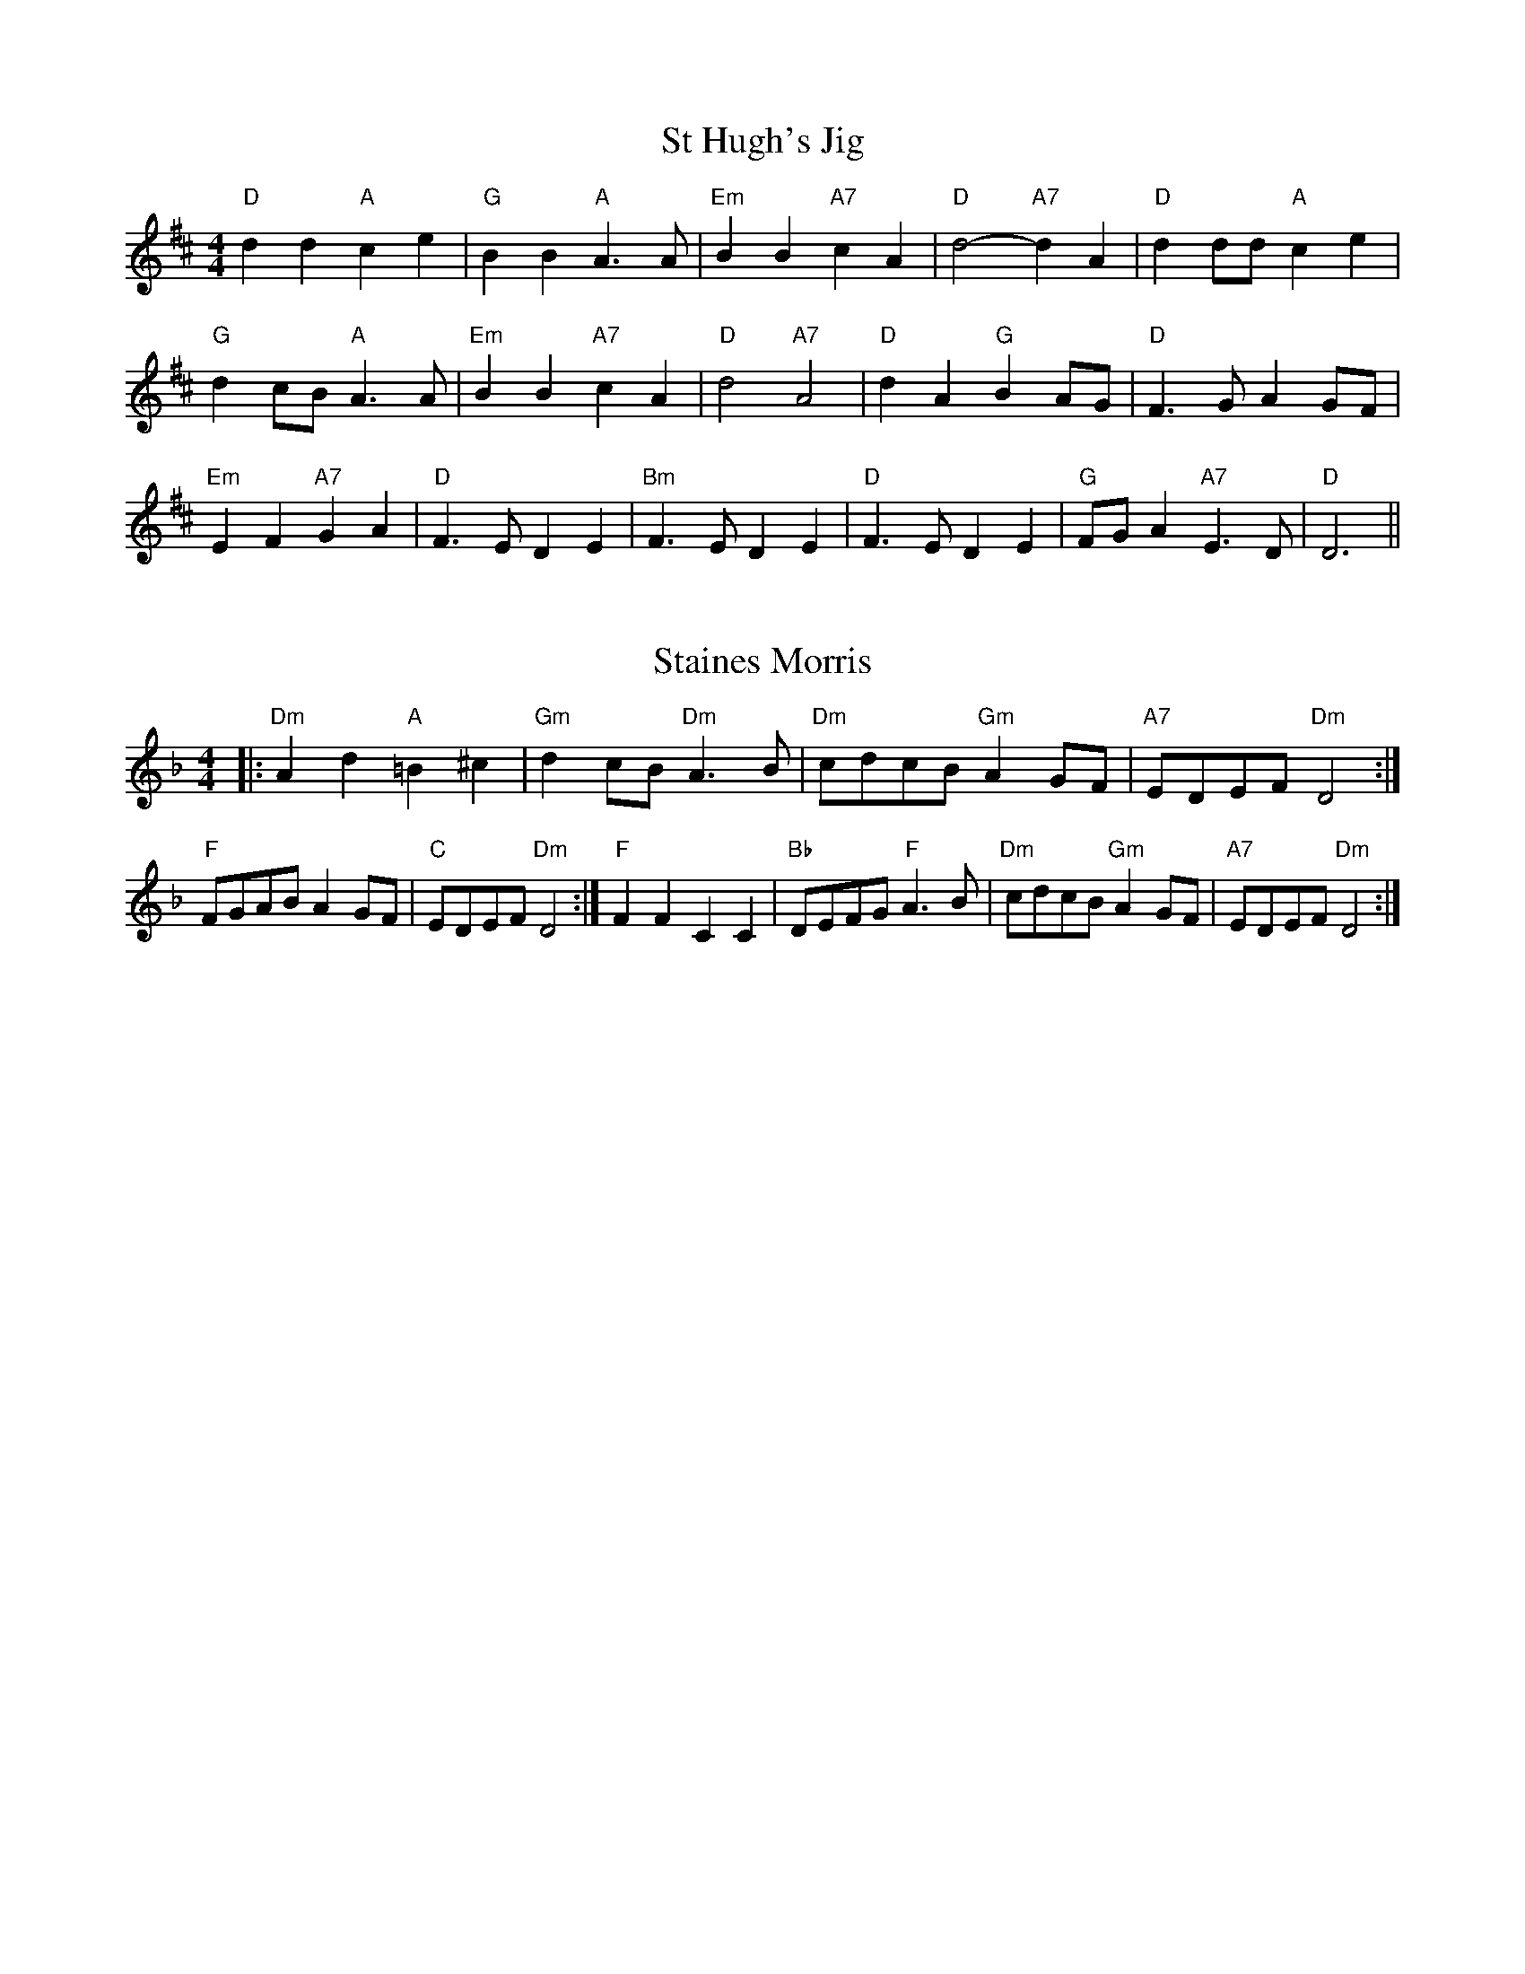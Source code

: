 
X: 14
T:St Hugh's Jig
% Nottingham Music Database
S:Trevor
M:4/4
L:1/4
K:D
"D"dd "A"ce|"G"BB "A"A3/2A/2|"Em"BB "A7"cA|"D"d2 -"A7"dA|"D"dd/2d/2 "A"ce|
"G"dc/2B/2 "A"A3/2A/2|"Em"BB "A7"cA|"D"d2 "A7"A2|"D"dA "G"BA/2G/2|\
"D"F3/2G/2 AG/2F/2|
"Em"EF "A7"GA|"D"F3/2E/2 DE|"Bm"F3/2E/2 DE|"D"F3/2E/2 DE|\
"G"F/2G/2A "A7"E3/2D/2|"D"D3||


X: 15
T:Staines Morris
% Nottingham Music Database
S:Playford
M:4/4
L:1/4
K:Dm
|:"Dm"Ad "A"=B^c|"Gm"dc/2B/2 "Dm"A3/2B/2|"Dm"c/2d/2c/2B/2 "Gm"AG/2F/2|\
"A7"E/2D/2E/2F/2 "Dm"D2:|
"F"F/2G/2A/2B/2 AG/2F/2|"C"E/2D/2E/2F/2 "Dm"D2:|"F"FF CC|\
"Bb"D/2E/2F/2G/2 "F"A3/2B/2|"Dm"c/2d/2c/2B/2 "Gm"AG/2F/2|"A7"E/2D/2E/2F/2 "Dm"D2:|

